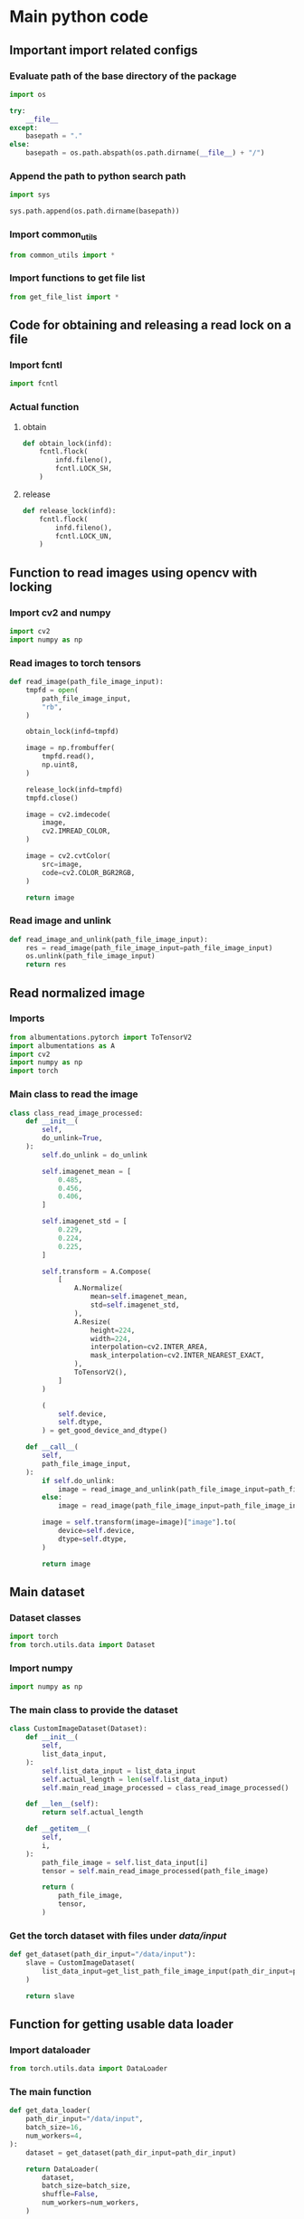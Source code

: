 * COMMENT work space
#+begin_src emacs-lisp :results silent
  (save-buffer)
  (org-babel-tangle)
  (async-shell-command "./main.unify.sh" "log" "err")
#+end_src

* Main python code

** Important import related configs

*** Evaluate path of the base directory of the package
#+begin_src python :shebang #!/usr/bin/python3 :results output :tangle ./main.config.py
  import os

  try:
      __file__
  except:
      basepath = "."
  else:
      basepath = os.path.abspath(os.path.dirname(__file__) + "/")
#+end_src

*** Append the path to python search path
#+begin_src python :shebang #!/usr/bin/python3 :results output :tangle ./main.config.py
  import sys

  sys.path.append(os.path.dirname(basepath))
#+end_src

*** Import common_utils
#+begin_src python :shebang #!/usr/bin/python3 :results output :tangle ./main.import.py
  from common_utils import *
#+end_src

*** Import functions to get file list
#+begin_src python :shebang #!/usr/bin/python3 :results output :tangle ./main.import.py
  from get_file_list import *
#+end_src

** Code for obtaining and releasing a read lock on a file

*** Import fcntl
#+begin_src python :shebang #!/usr/bin/python3 :results output :tangle ./main.import.py
  import fcntl
#+end_src

*** Actual function

**** obtain
#+begin_src python :shebang #!/usr/bin/python3 :results output :tangle ./main.function.py
  def obtain_lock(infd):
      fcntl.flock(
          infd.fileno(),
          fcntl.LOCK_SH,
      )
#+end_src

**** release
#+begin_src python :shebang #!/usr/bin/python3 :results output :tangle ./main.function.py
  def release_lock(infd):
      fcntl.flock(
          infd.fileno(),
          fcntl.LOCK_UN,
      )
#+end_src

** Function to read images using opencv with locking

*** Import cv2 and numpy
#+begin_src python :shebang #!/usr/bin/python3 :results output :tangle ./main.import.py
  import cv2
  import numpy as np
#+end_src

*** Read images to torch tensors
#+begin_src python :shebang #!/usr/bin/python3 :results output :tangle ./main.function.py
  def read_image(path_file_image_input):
      tmpfd = open(
          path_file_image_input,
          "rb",
      )

      obtain_lock(infd=tmpfd)

      image = np.frombuffer(
          tmpfd.read(),
          np.uint8,
      )

      release_lock(infd=tmpfd)
      tmpfd.close()

      image = cv2.imdecode(
          image,
          cv2.IMREAD_COLOR,
      )

      image = cv2.cvtColor(
          src=image,
          code=cv2.COLOR_BGR2RGB,
      )

      return image
#+end_src

*** Read image and unlink
#+begin_src python :shebang #!/usr/bin/python3 :results output :tangle ./main.function.py
  def read_image_and_unlink(path_file_image_input):
      res = read_image(path_file_image_input=path_file_image_input)
      os.unlink(path_file_image_input)
      return res
#+end_src

** Read normalized image

*** Imports
#+begin_src python :shebang #!/usr/bin/python3 :results output :tangle ./main.import.py
  from albumentations.pytorch import ToTensorV2
  import albumentations as A
  import cv2
  import numpy as np
  import torch
#+end_src

*** Main class to read the image
#+begin_src python :shebang #!/usr/bin/python3 :results output :tangle ./main.class.py
  class class_read_image_processed:
      def __init__(
          self,
          do_unlink=True,
      ):
          self.do_unlink = do_unlink

          self.imagenet_mean = [
              0.485,
              0.456,
              0.406,
          ]

          self.imagenet_std = [
              0.229,
              0.224,
              0.225,
          ]

          self.transform = A.Compose(
              [
                  A.Normalize(
                      mean=self.imagenet_mean,
                      std=self.imagenet_std,
                  ),
                  A.Resize(
                      height=224,
                      width=224,
                      interpolation=cv2.INTER_AREA,
                      mask_interpolation=cv2.INTER_NEAREST_EXACT,
                  ),
                  ToTensorV2(),
              ]
          )

          (
              self.device,
              self.dtype,
          ) = get_good_device_and_dtype()

      def __call__(
          self,
          path_file_image_input,
      ):
          if self.do_unlink:
              image = read_image_and_unlink(path_file_image_input=path_file_image_input)
          else:
              image = read_image(path_file_image_input=path_file_image_input)

          image = self.transform(image=image)["image"].to(
              device=self.device,
              dtype=self.dtype,
          )

          return image
#+end_src

** Main dataset

*** Dataset classes
#+begin_src python :shebang #!/usr/bin/python3 :results output :tangle ./main.import.py
  import torch
  from torch.utils.data import Dataset
#+end_src

*** Import numpy
#+begin_src python :shebang #!/usr/bin/python3 :results output :tangle ./main.import.py
  import numpy as np
#+end_src

*** The main class to provide the dataset
#+begin_src python :shebang #!/usr/bin/python3 :results output :tangle ./main.class.py
  class CustomImageDataset(Dataset):
      def __init__(
          self,
          list_data_input,
      ):
          self.list_data_input = list_data_input
          self.actual_length = len(self.list_data_input)
          self.main_read_image_processed = class_read_image_processed()

      def __len__(self):
          return self.actual_length

      def __getitem__(
          self,
          i,
      ):
          path_file_image = self.list_data_input[i]
          tensor = self.main_read_image_processed(path_file_image)

          return (
              path_file_image,
              tensor,
          )
#+end_src

*** Get the torch dataset with files under /data/input/
#+begin_src python :shebang #!/usr/bin/python3 :results output :tangle ./main.function.py
  def get_dataset(path_dir_input="/data/input"):
      slave = CustomImageDataset(
          list_data_input=get_list_path_file_image_input(path_dir_input=path_dir_input)
      )

      return slave
#+end_src

** Function for getting usable data loader

*** Import dataloader
#+begin_src python :shebang #!/usr/bin/python3 :results output :tangle ./main.import.py
  from torch.utils.data import DataLoader
#+end_src

*** The main function
#+begin_src python :shebang #!/usr/bin/python3 :results output :tangle ./main.function.py
  def get_data_loader(
      path_dir_input="/data/input",
      batch_size=16,
      num_workers=4,
  ):
      dataset = get_dataset(path_dir_input=path_dir_input)

      return DataLoader(
          dataset,
          batch_size=batch_size,
          shuffle=False,
          num_workers=num_workers,
      )
#+end_src

*** COMMENT Initialize the loader
#+begin_src python :shebang #!/usr/bin/python3 :results output :tangle ./main.execute.py
  loader = get_data_loader(
      path_dir_input=".",
      batch_size=1,
  )
#+end_src

** Main class for inference

*** Import transformers
#+begin_src python :shebang #!/usr/bin/python3 :results output :tangle ./main.import.py
  from transformers import ViTForImageClassification
#+end_src

*** Main inference class
#+begin_src python :shebang #!/usr/bin/python3 :results output :tangle ./main.class.py
  class infer_slave:
      def __init__(self):
          self.MODEL_NAME = "motheecreator/vit-Facial-Expression-Recognition"
          self.model = ViTForImageClassification.from_pretrained(self.MODEL_NAME)

          (
              self.device,
              self.dtype,
          ) = get_good_device_and_dtype()

      def __call__(
          self,
          image,
      ):
          with torch.no_grad():
              y = self.model(image)

          return y
#+end_src

*** COMMENT Create instance of class
#+begin_src python :shebang #!/usr/bin/python3 :results output :tangle ./main.execute.py
  slave = infer_slave()
#+end_src

** Class for infering on all files under a directory
#+begin_src python :shebang #!/usr/bin/python3 :results output :tangle ./main.class.py
  class inference_wrapper:
      def __init__(self):
          self.slave = infer_slave()

      def __call__(
          self,
          path_dir_prefix_input,
      ):
          loader = get_data_loader(
              path_dir_input=path_dir_prefix_input,
              batch_size=1,
          )

          for i in loader:
              (
                  path,
                  x,
              ) = i
              y = slave(x)
              open(path[: path.rfind(".")] + ".txt", "w").write(str(y))
              os.unlink(path)
#+end_src

** COMMENT Try running inference
#+begin_src python :shebang #!/usr/bin/python3 :results output :tangle ./main.execute.py
  for i in loader:
      (
          path,
          x,
      ) = i
      y = slave(x)
      print(y)
#+end_src

* Script to unify

** Important functions

*** Process the python code stream
#+begin_src sh :shebang #!/bin/sh :results output :tangle ./main.unify.sh
  P () {
      expand | ruff format -
  }
#+end_src

*** Read the python file
#+begin_src sh :shebang #!/bin/sh :results output :tangle ./main.unify.sh
  R () {
      grep -v '^#!/usr/bin/python3$' "./${1}" | P
  }
#+end_src

*** Remove the python file
#+begin_src sh :shebang #!/bin/sh :results output :tangle ./main.unify.sh
  C () {
      rm -vf -- "./${1}"
  }
#+end_src

*** Add files to git
#+begin_src sh :shebang #!/bin/sh :results output :tangle ./main.unify.sh
  A () {
      git add "./${1}"
  }
#+end_src

** Actual working scripts

*** Unifying the python code
#+begin_src sh :shebang #!/bin/sh :results output :tangle ./main.unify.sh
  (
      echo '#!/usr/bin/env python3'
      R main.config.py
      R main.import.py | sort | uniq
      R main.function.py
      R main.class.py
      R main.execute.py
  ) | P > ./main.py
#+end_src

*** Cleanup residual files
#+begin_src sh :shebang #!/bin/sh :results output :tangle ./main.unify.sh
  C main.class.py
  C main.config.py
  C main.execute.py
  C main.function.py
  C main.import.py
  C main.unify.sh
#+end_src

*** Add stuff to git
#+begin_src sh :shebang #!/bin/sh :results output :tangle ./main.unify.sh
  A main.py
  A README.org
#+end_src

* Sample

#+begin_src sh :shebang #!/bin/sh :results output :tangle ./main.unify.sh
#+end_src

#+begin_src python :shebang #!/usr/bin/python3 :results output :tangle ./main.config.py
#+end_src

#+begin_src python :shebang #!/usr/bin/python3 :results output :tangle ./main.import.py
#+end_src

#+begin_src python :shebang #!/usr/bin/python3 :results output :tangle ./main.function.py
#+end_src

#+begin_src python :shebang #!/usr/bin/python3 :results output :tangle ./main.class.py
#+end_src

#+begin_src python :shebang #!/usr/bin/python3 :results output :tangle ./main.execute.py
#+end_src

